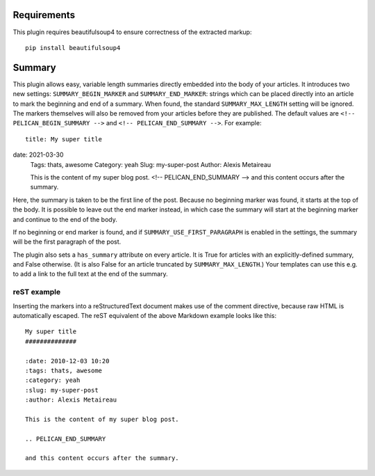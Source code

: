 Requirements
------------

This plugin requires beautifulsoup4 to ensure correctness of the extracted markup::

    pip install beautifulsoup4

Summary
-------

This plugin allows easy, variable length summaries directly embedded into the
body of your articles. It introduces two new settings: ``SUMMARY_BEGIN_MARKER``
and ``SUMMARY_END_MARKER``: strings which can be placed directly into an article
to mark the beginning and end of a summary. When found, the standard
``SUMMARY_MAX_LENGTH`` setting will be ignored. The markers themselves will also
be removed from your articles before they are published. The default values
are ``<!-- PELICAN_BEGIN_SUMMARY -->`` and ``<!-- PELICAN_END_SUMMARY -->``.
For example::

    title: My super title
date: 2021-03-30
    Tags: thats, awesome
    Category: yeah
    Slug: my-super-post
    Author: Alexis Metaireau

    This is the content of my super blog post.
    <!-- PELICAN_END_SUMMARY -->
    and this content occurs after the summary.

Here, the summary is taken to be the first line of the post. Because no
beginning marker was found, it starts at the top of the body. It is possible
to leave out the end marker instead, in which case the summary will start at the
beginning marker and continue to the end of the body.

If no beginning or end marker is found, and if ``SUMMARY_USE_FIRST_PARAGRAPH``
is enabled in the settings, the summary will be the first paragraph of the post.

The plugin also sets a ``has_summary`` attribute on every article. It is True
for articles with an explicitly-defined summary, and False otherwise.  (It is
also False for an article truncated by ``SUMMARY_MAX_LENGTH``.)  Your templates
can use this e.g. to add a link to the full text at the end of the summary.

reST example
~~~~~~~~~~~~

Inserting the markers into a reStructuredText document makes use of the
comment directive, because raw HTML is automatically escaped. The reST equivalent of the above Markdown example looks like this::

    My super title
    ##############

    :date: 2010-12-03 10:20
    :tags: thats, awesome
    :category: yeah
    :slug: my-super-post
    :author: Alexis Metaireau

    This is the content of my super blog post.

    .. PELICAN_END_SUMMARY

    and this content occurs after the summary.
